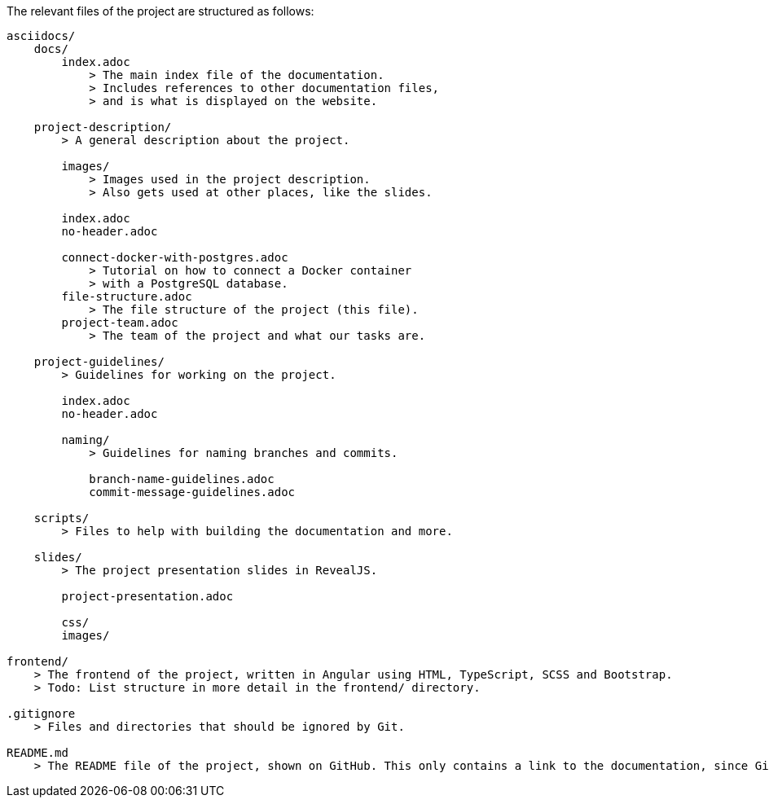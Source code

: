 The relevant files of the project are structured as follows:
----
asciidocs/
    docs/
        index.adoc
            > The main index file of the documentation.
            > Includes references to other documentation files,
            > and is what is displayed on the website.
        
    project-description/
        > A general description about the project.

        images/
            > Images used in the project description.
            > Also gets used at other places, like the slides.

        index.adoc
        no-header.adoc

        connect-docker-with-postgres.adoc
            > Tutorial on how to connect a Docker container
            > with a PostgreSQL database.
        file-structure.adoc
            > The file structure of the project (this file).
        project-team.adoc
            > The team of the project and what our tasks are.
    
    project-guidelines/
        > Guidelines for working on the project.

        index.adoc
        no-header.adoc

        naming/
            > Guidelines for naming branches and commits.

            branch-name-guidelines.adoc
            commit-message-guidelines.adoc

    scripts/
        > Files to help with building the documentation and more.

    slides/
        > The project presentation slides in RevealJS.

        project-presentation.adoc

        css/
        images/

frontend/
    > The frontend of the project, written in Angular using HTML, TypeScript, SCSS and Bootstrap.
    > Todo: List structure in more detail in the frontend/ directory.

.gitignore
    > Files and directories that should be ignored by Git.

README.md
    > The README file of the project, shown on GitHub. This only contains a link to the documentation, since GitHub cannot display AsciiDoc files properly.
----